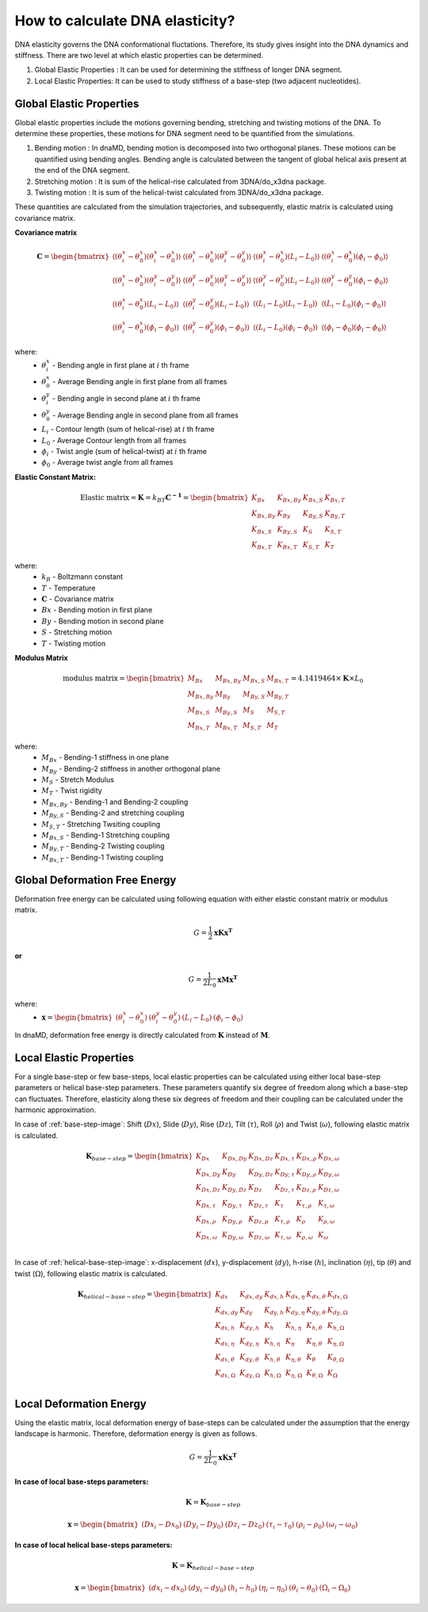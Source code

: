 How to calculate DNA elasticity?
================================

DNA elasticity governs the DNA conformational fluctations. Therefore, its study gives insight into the DNA dynamics and
stiffness. There are two level at which elastic properties can be determined.

1) Global Elastic Properties : It can be used for determining the stiffness of longer DNA segment.
2) Local Elastic Properties: It can be used to study stiffness of a base-step (two adjacent nucleotides).


Global Elastic Properties
-------------------------

Global elastic properties include the motions governing bending, stretching and twisting motions of the DNA. To determine
these properties, these motions for DNA segment need to be quantified from the simulations.

1) Bending motion : In dnaMD, bending motion is decomposed into two orthogonal planes. These motions can be quantified
   using bending angles. Bending angle is calculated between the tangent of global helical axis present at the end of
   the DNA segment.

2) Stretching motion : It is sum of the helical-rise calculated from 3DNA/do_x3dna package.

3) Twisting motion : It is sum of the helical-twist calculated from 3DNA/do_x3dna package.

These quantities are calculated from the simulation trajectories, and subsequently, elastic matrix is calculated using
covariance matrix.

.. graphviz::

   digraph {
        a -> b-> c -> d -> e
        g -> h -> d -> f

        a [label = "Free DNA Simulation Trajectories"];
        b [label = "Bending angles, Contour length and Twist angle"];
        c [label = "Averages and Covariance matrix"];
        d [label = "Elastic Constant Matrix"];
        e [label = "Modulus Matrix"];
        f [label = "Deformation free energy of bound DNA"];

        g [label = "Bound DNA Simulation Trajectories"]
        h [label = "Bending angles, Contour length and Twist angle"];
   }


**Covariance matrix**

.. math::
    \mathbf{C} = \begin{bmatrix}
        \langle (\theta^{x}_{i} - \theta^{x}_0) (\theta^{x}_{i} - \theta^{x}_0) \rangle   &
        \langle (\theta^{x}_{i} - \theta^{x}_0) (\theta^{y}_{i} - \theta^{y}_0) \rangle   &
        \langle (\theta^{x}_{i} - \theta^{x}_0) (L_i - L_0) \rangle                       &
        \langle (\theta^{x}_{i} - \theta^{x}_0) (\phi_i - \phi_0) \rangle                 \\
        \langle (\theta^{x}_{i} - \theta^{x}_0) (\theta^{y}_{i} - \theta^{y}_0) \rangle   &
        \langle (\theta^{y}_{i} - \theta^{y}_0) (\theta^{y}_{i} - \theta^{y}_0) \rangle   &
        \langle (\theta^{y}_{i} - \theta^{y}_0) (L_i - L_0) \rangle                       &
        \langle (\theta^{y}_{i} - \theta^{y}_0) (\phi_i - \phi_0) \rangle                 \\
        \langle (\theta^{x}_{i} - \theta^{x}_0) (L_i - L_0) \rangle                       &
        \langle (\theta^{y}_{i} - \theta^{y}_0) (L_i - L_0) \rangle                       &
        \langle (L_i - L_0) (L_i - L_0) \rangle                                           &
        \langle (L_i - L_0) (\phi_i - \phi_0) \rangle                                     \\
        \langle (\theta^{x}_{i} - \theta^{x}_0) (\phi_i - \phi_0) \rangle                 &
        \langle (\theta^{y}_{i} - \theta^{y}_0) (\phi_i - \phi_0) \rangle                 &
        \langle (L_i - L_0) (\phi_i - \phi_0) \rangle                                     &
        \langle (\phi_i - \phi_0) (\phi_i - \phi_0) \rangle
    \end{bmatrix}


where:
    * :math:`\theta^{x}_{i}` - Bending angle in first plane at :math:`i` th frame
    * :math:`\theta^{x}_0` - Average Bending angle in first plane from all frames
    * :math:`\theta^{y}_{i}` - Bending angle in second plane at :math:`i` th frame
    * :math:`\theta^{y}_0` - Average Bending angle in second plane from all frames
    * :math:`L_i` - Contour length (sum of helical-rise) at :math:`i` th frame
    * :math:`L_0` - Average Contour length from all frames
    * :math:`\phi_i` - Twist angle (sum of helical-twist) at :math:`i` th frame
    * :math:`\phi_0` - Average twist angle from all frames

**Elastic Constant Matrix:**

.. math::
    \text{Elastic matrix} = \mathbf{K} = k_BT\mathbf{C^{-1}} = \begin{bmatrix}
        K_{Bx}       & K_{Bx,By} & K_{Bx,S} & K_{Bx,T} \\
        K_{Bx,By}    & K_{By}    & K_{By,S} & K_{By,T} \\
        K_{Bx,S}     & K_{By,S}  & K_{S}    & K_{S,T} \\
        K_{Bx,T}     & K_{Bx,T}  & K_{S,T}  & K_{T}
    \end{bmatrix}

where:
    * :math:`k_B` - Boltzmann constant
    * :math:`T` - Temperature
    * :math:`\mathbf{C}` - Covariance matrix
    * :math:`Bx` - Bending motion in first plane
    * :math:`By` - Bending motion in second plane
    * :math:`S` - Stretching motion
    * :math:`T` - Twisting motion

**Modulus Matrix**

.. math::
    \text{modulus matrix} =
    \begin{bmatrix}
    M_{Bx}       & M_{Bx,By} & M_{Bx,S} & M_{Bx,T} \\
    M_{Bx,By}    & M_{By}    & M_{By,S} & M_{By,T} \\
    M_{Bx,S}     & M_{By,S}  & M_{S}    & M_{S,T} \\
    M_{Bx,T}     & M_{Bx,T}  & M_{S,T}  & M_{T}
    \end{bmatrix}
    = 4.1419464 \times \mathbf{K}  \times L_0

where:
    * :math:`M_{Bx}` - Bending-1 stiffness in one plane
    * :math:`M_{By}` - Bending-2 stiffness in another orthogonal plane
    * :math:`M_{S}` - Stretch Modulus
    * :math:`M_{T}` - Twist rigidity
    * :math:`M_{Bx,By}` - Bending-1 and Bending-2 coupling
    * :math:`M_{By,S}` - Bending-2 and stretching coupling
    * :math:`M_{S,T}` - Stretching Twsiting coupling
    * :math:`M_{Bx,S}` - Bending-1 Stretching coupling
    * :math:`M_{By,T}` - Bending-2 Twisting coupling
    * :math:`M_{Bx,T}` - Bending-1 Twisting coupling


Global Deformation Free Energy
------------------------------

Deformation free energy can be calculated using following equation with either elastic constant matrix or modulus matrix.

.. math::
    G = \frac{1}{2}\mathbf{xKx^T}

**or**

.. math::
    G = \frac{1}{2L_0}\mathbf{xMx^T}

where:
    * :math:`\mathbf{x} =  \begin{bmatrix} (\theta^{x}_{i} - \theta^{x}_0)    & (\theta^{y}_{i} - \theta^{y}_0) & (L_i - L_0) & (\phi_i - \phi_0) \end{bmatrix}`


In dnaMD, deformation free energy is directly calculated from :math:`\mathbf{K}` instead of :math:`\mathbf{M}`.


Local Elastic Properties
------------------------

For a single base-step or few base-steps, local elastic properties can be calculated using either local base-step parameters
or helical base-step parameters. These parameters quantify six degree of freedom along which a base-step can fluctuates.
Therefore, elasticity along these six degrees of freedom and their coupling can be calculated under the harmonic approximation.

In case of :ref:`base-step-image`: Shift (:math:`Dx`), Slide (:math:`Dy`), Rise (:math:`Dz`),
Tilt (:math:`\tau`), Roll (:math:`\rho`) and Twist (:math:`\omega`), following elastic matrix is calculated.

.. math::

    \mathbf{K}_{base-step} = \begin{bmatrix}
    K_{Dx}        & K_{Dx,Dy}      & K_{Dx,Dz}      & K_{Dx,\tau}      & K_{Dx,\rho}      & K_{Dx,\omega} \\
    K_{Dx,Dy}     & K_{Dy}         & K_{Dy,Dz}      & K_{Dy,\tau}      & K_{Dy,\rho}      & K_{Dy,\omega} \\
    K_{Dx,Dz}     & K_{Dy,Dz}      & K_{Dz}         & K_{Dz,\tau}      & K_{Dz,\rho}      & K_{Dz,\omega} \\
    K_{Dx,\tau}   & K_{Dy,\tau}    & K_{Dz,\tau}    & K_{\tau}         & K_{\tau, \rho}   & K_{\tau,\omega} \\
    K_{Dx,\rho}   & K_{Dy,\rho}    & K_{Dz,\rho}    & K_{\tau, \rho}   & K_{\rho}         & K_{\rho,\omega} \\
    K_{Dx,\omega} & K_{Dy,\omega}  & K_{Dz,\omega}  & K_{\tau, \omega} & K_{\rho, \omega} & K_{\omega} \\
    \end{bmatrix}


In case of :ref:`helical-base-step-image`: x-displacement (:math:`dx`), y-displacement (:math:`dy`), h-rise (:math:`h`),
inclination (:math:`\eta`), tip (:math:`\theta`) and twist (:math:`\Omega`), following elastic matrix is calculated.

.. math::

    \mathbf{K}_{helical-base-step} = \begin{bmatrix}
    K_{dx}        & K_{dx,dy}      & K_{dx,h}      & K_{dx,\eta}      & K_{dx,\theta}      & K_{dx,\Omega} \\
    K_{dx,dy}     & K_{dy}         & K_{dy,h}      & K_{dy,\eta}      & K_{dy,\theta}      & K_{dy,\Omega} \\
    K_{dx,h}      & K_{dy,h}       & K_{h}         & K_{h,\eta}       & K_{h,\theta}       & K_{h,\Omega} \\
    K_{dx,\eta}   & K_{dy,\eta}    & K_{h,\eta}    & K_{\eta}         & K_{\eta, \theta}   & K_{\eta,\Omega} \\
    K_{dx,\theta} & K_{dy,\theta}  & K_{h,\theta}  & K_{\eta, \theta} & K_{\theta}         & K_{\theta,\Omega} \\
    K_{dx,\Omega} & K_{dy,\Omega}  & K_{h,\Omega}  & K_{\eta, \Omega} & K_{\theta, \Omega} & K_{\Omega} \\
    \end{bmatrix}


Local Deformation Energy
------------------------

Using the elastic matrix, local deformation energy of base-steps can be calculated under the assumption that the energy
landscape is harmonic. Therefore, deformation energy is given as follows.

.. math::

    G = \frac{1}{2L_0}\mathbf{xKx^T}


**In case of local base-steps parameters:**

.. math::
    \mathbf{K} = \mathbf{K}_{base-step}

.. math::

    \mathbf{x} =  \begin{bmatrix}
                      (Dx_{i}-Dx_0)  &  (Dy_i - Dy_0) & (Dz_i - Dz_0) & (\tau_i - \tau_0) &
                      (\rho_i - \rho_0) & (\omega_i - \omega_0)
                  \end{bmatrix}


**In case of local helical base-steps parameters:**

.. math::
    \mathbf{K} = \mathbf{K}_{helical-base-step}

.. math::
    \mathbf{x} =  \begin{bmatrix}
                      (dx_{i}-dx_0)  &  (dy_i - dy_0) & (h_i - h_0) & (\eta_i - \eta_0) &
                      (\theta_i - \theta_0) & (\Omega_i - \Omega_0)
                  \end{bmatrix}
